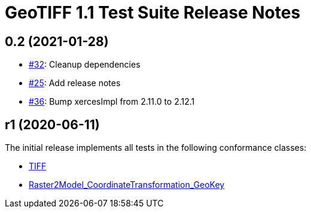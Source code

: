 = GeoTIFF 1.1 Test Suite Release Notes

== 0.2 (2021-01-28)

- https://github.com/opengeospatial/ets-geotiff11/issues/32[#32]: Cleanup dependencies
- https://github.com/opengeospatial/ets-geotiff11/issues/25[#25]: Add release notes
- https://github.com/opengeospatial/ets-geotiff11/pull/36[#36]: Bump xercesImpl from 2.11.0 to 2.12.1

== r1 (2020-06-11)

The initial release implements all tests in the following conformance classes:

*   http://www.opengis.net/spec/GeoTIFF/1.1/conf/Core[TIFF]
*   http://www.opengis.net/spec/GeoTIFF/1.1/conf/Raster2Model_CoordinateTransformation_GeoKey[Raster2Model_CoordinateTransformation_GeoKey]
